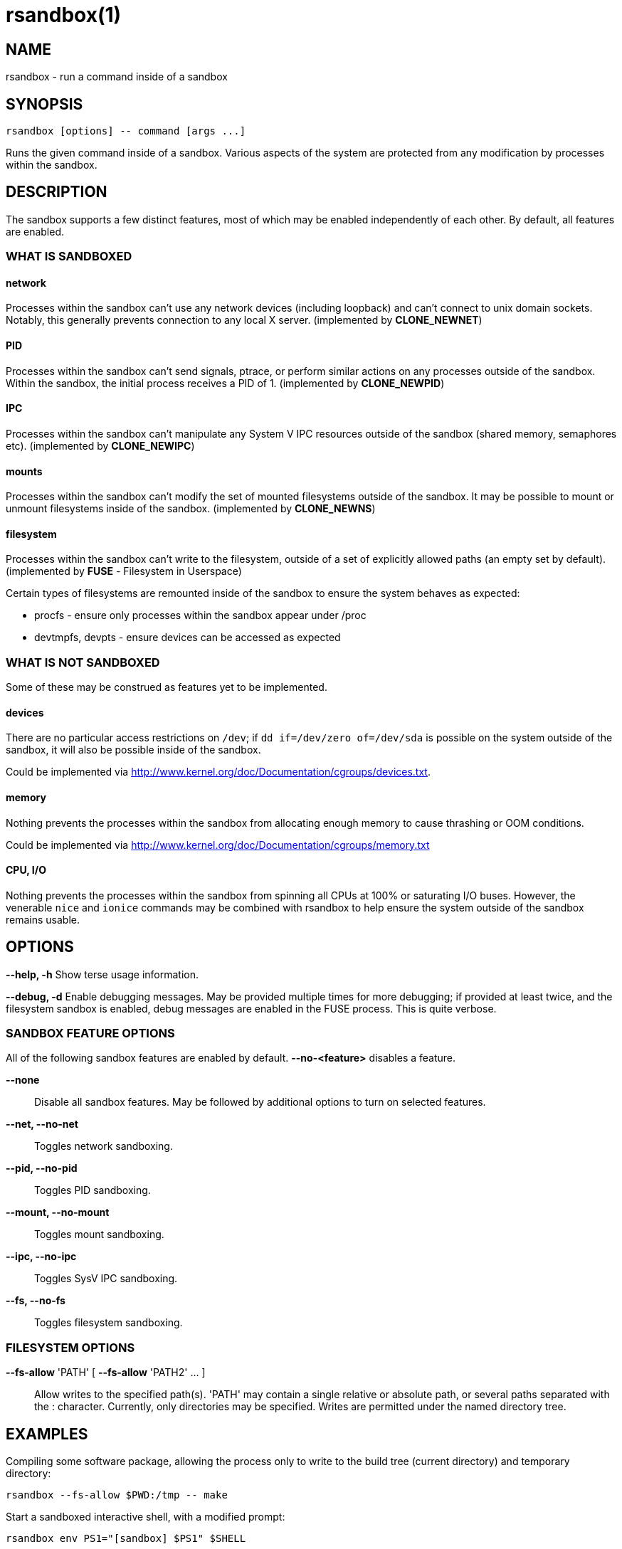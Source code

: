 = rsandbox(1) =
:man source:   rsandbox
:man version:  {revnumber}
:man manual:   User Commands

== NAME ==

rsandbox - run a command inside of a sandbox


== SYNOPSIS ==
  
  rsandbox [options] -- command [args ...]

Runs the given command inside of a sandbox.
Various aspects of the system are protected from any modification by processes
within the sandbox.

== DESCRIPTION ==

The sandbox supports a few distinct features, most of which may be enabled
independently of each other. By default, all features are enabled.

=== WHAT IS SANDBOXED ===

==== network ====

Processes within the sandbox can't use any network devices (including loopback)
and can't connect to unix domain sockets. Notably, this generally prevents
connection to any local X server.  (implemented by *CLONE_NEWNET*)

==== PID ====

Processes within the sandbox can't send signals, ptrace, or perform similar
actions on any processes outside of the sandbox. Within the sandbox, the initial
process receives a PID of 1. (implemented by *CLONE_NEWPID*)

==== IPC ====

Processes within the sandbox can't manipulate any System V IPC resources outside
of the sandbox (shared memory, semaphores etc).  (implemented by *CLONE_NEWIPC*)

==== mounts ====

Processes within the sandbox can't modify the set of mounted filesystems outside
of the sandbox. It may be possible to mount or unmount filesystems inside of the
sandbox. (implemented by *CLONE_NEWNS*)

==== filesystem ====

Processes within the sandbox can't write to the filesystem, outside of a set of
explicitly allowed paths (an empty set by default). (implemented by *FUSE* -
Filesystem in Userspace)

Certain types of filesystems are remounted inside of the sandbox to ensure the
system behaves as expected:

* procfs - ensure only processes within the sandbox appear under /proc
* devtmpfs, devpts - ensure devices can be accessed as expected

=== WHAT IS NOT SANDBOXED ===

Some of these may be construed as features yet to be implemented.

==== devices ====

There are no particular access restrictions on `/dev`; if
`dd if=/dev/zero of=/dev/sda` is possible on the system outside of the sandbox,
it will also be possible inside of the sandbox.

Could be implemented via http://www.kernel.org/doc/Documentation/cgroups/devices.txt.

==== memory ====

Nothing prevents the processes within the sandbox from allocating enough memory
to cause thrashing or OOM conditions.

Could be implemented via http://www.kernel.org/doc/Documentation/cgroups/memory.txt

==== CPU, I/O ====

Nothing prevents the processes within the sandbox from spinning all CPUs at
100% or saturating I/O buses.  However, the venerable `nice` and `ionice`
commands may be combined with rsandbox to help ensure the system outside of the
sandbox remains usable.

== OPTIONS ==

*--help, -h*
  Show terse usage information.

*--debug, -d*
  Enable debugging messages.
  May be provided multiple times for more debugging; if provided at least
  twice, and the filesystem sandbox is enabled, debug messages are enabled in
  the FUSE process. This is quite verbose.

=== SANDBOX FEATURE OPTIONS ===

All of the following sandbox features are enabled by default.
*--no-<feature>* disables a feature.

*--none*::
  Disable all sandbox features.
  May be followed by additional options to turn on selected features.

*--net, --no-net*::
  Toggles network sandboxing.

*--pid, --no-pid*::
  Toggles PID sandboxing.

*--mount, --no-mount*::
  Toggles mount sandboxing.

*--ipc, --no-ipc*::
  Toggles SysV IPC sandboxing.

*--fs, --no-fs*::
  Toggles filesystem sandboxing.

=== FILESYSTEM OPTIONS ===

*--fs-allow* 'PATH' [ *--fs-allow* 'PATH2' ... ]::
  Allow writes to the specified path(s).
  'PATH' may contain a single relative or absolute path, or several paths
  separated with the : character.
  Currently, only directories may be specified. Writes are permitted
  under the named directory tree.

== EXAMPLES ==

Compiling some software package, allowing the process only to write to the build
tree (current directory) and temporary directory:

  rsandbox --fs-allow $PWD:/tmp -- make

Start a sandboxed interactive shell, with a modified prompt:

  rsandbox env PS1="[sandbox] $PS1" $SHELL

Minimum options required for an X11 application (IPC sandboxing must be disabled
for MIT-SHM):

  rsandbox --no-net --no-ipc -- my-x11-app

ifndef::manname[]
== BUILDING ==

To build and install rsandbox, run `make' and `make install' from the top-level source
directory, or from any directory using the -f option to specify the path to the rsandbox
makefile.

Building from source requires g\++ with reasonable C++11 support, FUSE development headers,
and pkg-config.

Note that some capabilities must be enabled on the rsandbox binary for full functionality;
these are not set by default in the installation process, since it requires root
permission.

Run `make help' for more information on building and installing from source.

== PACKAGES ==

Prebuilt packages for some popular Linux variants are available from the following
locations:

* Ubuntu: https://launchpad.net/~rohanpm/+archive/rsandbox
* Fedora, OpenSuSE: https://build.opensuse.org/project/repositories?project=home%3Arohanpm%3Arsandbox

endif::manname[]

== CAVEATS ==

The sandbox can be escaped if superuser privileges are obtained by a process in the
sandbox.

This is considered alpha-quality software and may contain some bugs or design issues.
The command-line interface is subject to change.

Please report bugs at https://github.com/rohanpm/rsandbox/issues .

== SEE ALSO ==

* *unshare(1)* - simpler subset of rsandbox's functionality
* *lxc(7)*, *lxc-execute(1)* - highly configurable Linux containers
* *sandbox(8)* - similar utility implemented via SELinux, more fine-grained control

== AUTHOR ==

Rohan McGovern <rohan@mcgovern.id.au>
